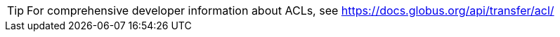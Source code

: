 TIP: For comprehensive developer information about ACLs, see
https://docs.globus.org/api/transfer/acl/
